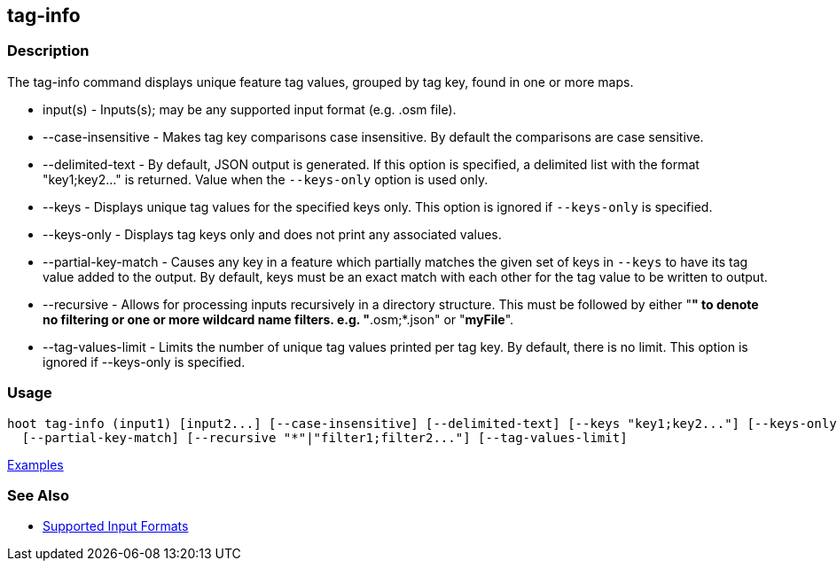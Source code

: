 [[tag-info]]
== tag-info

=== Description

The +tag-info+ command displays unique feature tag values, grouped by tag key, found in one or more maps. 

* +input(s)+            - Inputs(s); may be any supported input format (e.g. .osm file).
* +--case-insensitive+  - Makes tag key comparisons case insensitive. By default the comparisons are case sensitive.
* +--delimited-text+    - By default, JSON output is generated. If this option is specified, a delimited list with the format
                          "key1;key2..." is returned. Value when the `--keys-only` option is used only.
* +--keys+              - Displays unique tag values for the specified keys only. This option is ignored if `--keys-only` 
                          is specified.
* +--keys-only+         - Displays tag keys only and does not print any associated values.
* +--partial-key-match+ - Causes any key in a feature which partially matches the given set of keys in `--keys` to have its 
                          tag value added to the output. By default, keys must be an exact match with each other for the 
                          tag value to be written to output.
* +--recursive+         - Allows for processing inputs recursively in a directory structure. This must be followed by 
                          either "*" to denote no filtering or one or more wildcard name filters. e.g. "*.osm;*.json" 
                          or "*myFile*".
* +--tag-values-limit+  - Limits the number of unique tag values printed per tag key. By default, there is no limit. This 
                          option is ignored if +--keys-only+ is specified.

=== Usage

--------------------------------------
hoot tag-info (input1) [input2...] [--case-insensitive] [--delimited-text] [--keys "key1;key2..."] [--keys-only] \
  [--partial-key-match] [--recursive "*"|"filter1;filter2..."] [--tag-values-limit]
--------------------------------------

https://github.com/ngageoint/hootenanny/blob/master/docs/user/CommandLineExamples.asciidoc#display-tag-schema-information-for-a-map[Examples]

=== See Also

* https://github.com/ngageoint/hootenanny/blob/master/docs/user/SupportedDataFormats.asciidoc#applying-changes-1[Supported Input Formats]

